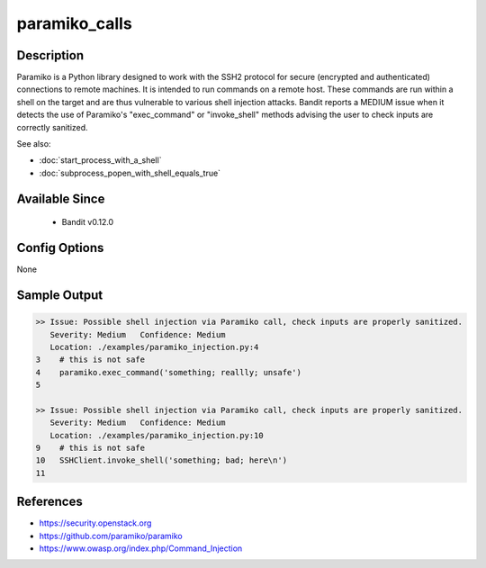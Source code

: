 
paramiko_calls
==============

Description
-----------
Paramiko is a Python library designed to work with the SSH2 protocol for secure
(encrypted and authenticated) connections to remote machines. It is intended to
run commands on a remote host. These commands are run within a shell on the
target and are thus vulnerable to various shell injection attacks. Bandit
reports a MEDIUM issue when it detects the use of Paramiko's "exec_command" or
"invoke_shell" methods advising the user to check inputs are correctly
sanitized.

See also:

- :doc:`start_process_with_a_shell`
- :doc:`subprocess_popen_with_shell_equals_true`


Available Since
---------------
 - Bandit v0.12.0

Config Options
--------------
None

Sample Output
-------------
.. code-block:: none

    >> Issue: Possible shell injection via Paramiko call, check inputs are properly sanitized.
       Severity: Medium   Confidence: Medium
       Location: ./examples/paramiko_injection.py:4
    3    # this is not safe
    4    paramiko.exec_command('something; reallly; unsafe')
    5

    >> Issue: Possible shell injection via Paramiko call, check inputs are properly sanitized.
       Severity: Medium   Confidence: Medium
       Location: ./examples/paramiko_injection.py:10
    9    # this is not safe
    10   SSHClient.invoke_shell('something; bad; here\n')
    11

References
----------

- https://security.openstack.org
- https://github.com/paramiko/paramiko
- https://www.owasp.org/index.php/Command_Injection
